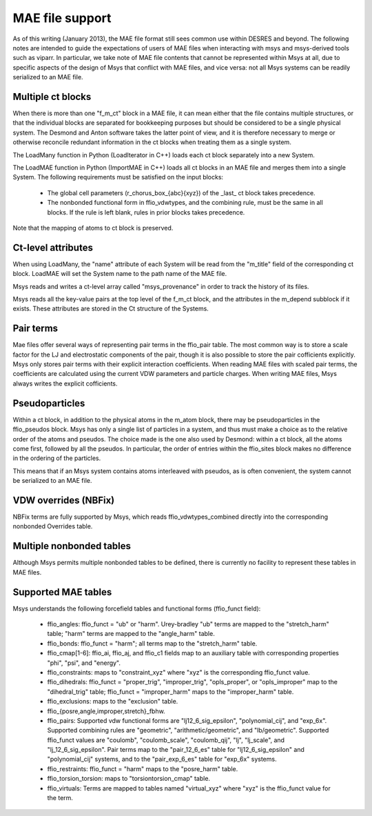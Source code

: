 
MAE file support
================

As of this writing (January 2013), the MAE file format still sees 
common use within DESRES and beyond.  The following notes are intended
to guide the expectations of users of MAE files when interacting
with msys and msys-derived tools such as viparr.  In particular,
we take note of MAE file contents that cannot be represented
within Msys at all, due to specific aspects of the design of Msys
that conflict with MAE files, and vice versa: not all Msys systems
can be readily serialized to an MAE file.

Multiple ct blocks
------------------

When there is more than one "f_m_ct" block in a MAE file, it can mean
either that the file contains multiple structures, or that the individual
blocks are separated for bookkeeping purposes but should be considered
to be a single physical system.  The Desmond and Anton software takes
the latter point of view, and it is therefore necessary to merge or
otherwise reconcile redundant information in the ct blocks when treating
them as a single system.

The LoadMany function in Python (LoadIterator in C++) loads each ct block
separately into a new System.

The LoadMAE function in Python (ImportMAE in C++) loads all ct blocks in
an MAE file and merges them into a single System.  The following 
requirements must be satisfied on the input blocks:

 * The global cell parameters (r_chorus_box_{abc}{xyz}) of the _last_
   ct block takes precedence.

 * The nonbonded functional form in ffio_vdwtypes, and the combining
   rule, must be the same in all blocks.  If the rule is left blank,
   rules in prior blocks takes precedence.

Note that the mapping of atoms to ct block is preserved.



Ct-level attributes
-------------------

When using LoadMany, the "name" attribute of each System will be read from
the "m_title" field of the corresponding ct block.  LoadMAE will set the
System name to the path name of the MAE file.

Msys reads and writes a ct-level array called "msys_provenance" in order
to track the history of its files.

Msys reads all the key-value pairs at the top level of the f_m_ct block, 
and the attributes in the m_depend subblock if it exists.  These attributes
are stored in the Ct structure of the Systems.

Pair terms
----------

Mae files offer several ways of representing pair terms in the ffio_pair
table.  The most common way is to store a scale factor for the LJ and
electrostatic components of the pair, though it is also possible to
store the pair cofficients explicitly.  Msys only stores pair terms with
their explicit interaction coefficients.  When reading MAE files with
scaled pair terms, the coefficients are calculated using the current
VDW parameters and particle charges.  When writing MAE files, Msys
always writes the explicit cofficients.


Pseudoparticles
---------------

Within a ct block, in addition to the physical atoms in the m_atom block,
there may be pseudoparticles in the ffio_pseudos block.  Msys has only
a single list of particles in a system, and thus must make a choice as
to the relative order of the atoms and pseudos.  The choice made is the
one also used by Desmond: within a ct block, all the atoms come first,
followed by all the pseudos.  In particular, the order of entries within
the ffio_sites block makes no difference in the ordering of the particles.

This means that if an Msys system contains atoms interleaved with pseudos,
as is often convenient, the system cannot be serialized to an MAE file.


VDW overrides (NBFix)
---------------------

NBFix terms are fully supported by Msys, which reads ffio_vdwtypes_combined
directly into the corresponding nonbonded Overrides table.

Multiple nonbonded tables
-------------------------

Although Msys permits multiple nonbonded tables to be defined, there is
currently no facility to represent these tables in MAE files.

Supported MAE tables
--------------------

Msys understands the following forcefield tables and functional forms
(ffio_funct field):

 * ffio_angles: ffio_funct = "ub" or "harm".  Urey-bradley "ub" terms
   are mapped to the "stretch_harm" table; "harm" terms are mapped
   to the "angle_harm" table.

 * ffio_bonds: ffio_funct = "harm"; all terms map to the "stretch_harm"
   table.

 * ffio_cmap[1-6]: ffio_ai, ffio_aj, and ffio_c1 fields map to 
   an auxiliary table with corresponding properties "phi", "psi", and
   "energy".

 * ffio_constraints: maps to "constraint_xyz" where "xyz" is the
   corresponding ffio_funct value.

 * ffio_dihedrals: ffio_funct = "proper_trig", "improper_trig",
   "opls_proper", or "opls_improper" map to the "dihedral_trig" table;
   ffio_funct = "improper_harm" maps to the "improper_harm" table.

 * ffio_exclusions: maps to the "exclusion" table.

 * ffio_{posre,angle,improper,stretch}_fbhw.

 * ffio_pairs: Supported vdw functional forms are "lj12_6_sig_epsilon", 
   "polynomial_cij", and "exp_6x".  Supported combining rules are
   "geometric", "arithmetic/geometric", and "lb/geometric".  Supported
   ffio_funct values are "coulomb", "coulomb_scale", "coulomb_qij",
   "lj", "lj_scale", and "lj_12_6_sig_epsilon".  Pair terms map to
   the "pair_12_6_es" table for "lj12_6_sig_epsilon" and "polynomial_cij"
   systems, and to the "pair_exp_6_es" table for "exp_6x" systems.

 * ffio_restraints: ffio_funct = "harm" maps to the "posre_harm" table.

 * ffio_torsion_torsion: maps to "torsiontorsion_cmap" table.

 * ffio_virtuals: Terms are mapped to tables named "virtual_xyz" where
   "xyz" is the ffio_funct value for the term.



